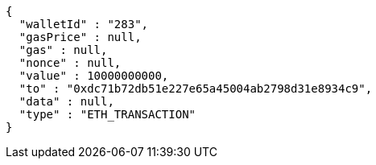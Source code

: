 [source,options="nowrap"]
----
{
  "walletId" : "283",
  "gasPrice" : null,
  "gas" : null,
  "nonce" : null,
  "value" : 10000000000,
  "to" : "0xdc71b72db51e227e65a45004ab2798d31e8934c9",
  "data" : null,
  "type" : "ETH_TRANSACTION"
}
----
